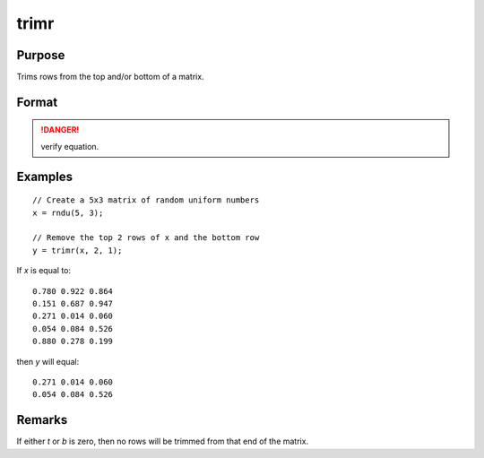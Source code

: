 
trimr
==============================================

Purpose
----------------
Trims rows from the top and/or bottom of a matrix.

Format
----------------
.. function:: y = trimr(x, t, b)

    :param x: matrix from which rows are to be trimmed
    :type x: NxK matrix

    :param t: containing the number of rows which are to be removed from the top of *x*
    :type t: scalar

    :param b: containing the number of rows which are to be removed from the bottom of *x*
    :type b: scalar

    :return y: where :math:`R=N-(t + b)`, containing the rows left after the trim.

    :rtype y: RxK matrix

.. DANGER:: verify equation.

Examples
----------------

::

    // Create a 5x3 matrix of random uniform numbers
    x = rndu(5, 3);

    // Remove the top 2 rows of x and the bottom row
    y = trimr(x, 2, 1);

If *x* is equal to:

::

    0.780 0.922 0.864
    0.151 0.687 0.947
    0.271 0.014 0.060
    0.054 0.084 0.526
    0.880 0.278 0.199

then *y* will equal:

::

    0.271 0.014 0.060
    0.054 0.084 0.526

Remarks
-------

If either *t* or *b* is zero, then no rows will be trimmed from that end of the matrix.

.. seealso:: Functions :func:`submat`, :func:`rotater`, :func:`shiftr`
